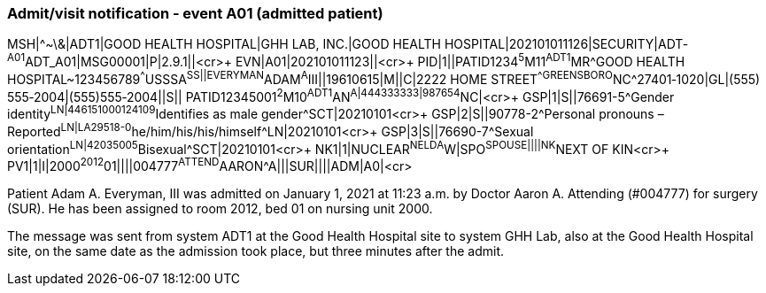 === Admit/visit notification ‑ event A01 (admitted patient)
[v291_section="3.5.1"]

[er7]
MSH|^~\&|ADT1|GOOD HEALTH HOSPITAL|GHH LAB, INC.|GOOD HEALTH HOSPITAL|202101011126|SECURITY|ADT­^A01^ADT_A01|MSG00001­|P|2.9.1||<cr>+
EVN|A01|202101011123||<cr>+
PID|1||PATID1234^5^M11^ADT1^MR^GOOD HEALTH HOSPITAL~123456789^^^USSSA^SS||EVERYMAN^ADAM^A^III||19610615|M­||C|2222 HOME STREET^^GREENSBORO^NC^27401‑1020|GL|(555) 555‑2004|(555)555‑2004||S||
PATID12345001^2^M10^ADT1^AN^A|444333333|9­87654^NC|<­cr>+
GSP|1|S||76691-5^Gender identity^LN|446151000124109^Identifies as male gender^SCT|20210101<cr>+
GSP|2|S||90778-2^Personal pronouns – Reported^LN|LA29518-0^he/him/his/his/himself^LN|20210101<cr>+
GSP|3|S||76690-7^Sexual orientation^LN|42035005^Bisexual^SCT|20210101<cr>+
NK1|1|NUCLEAR^NELDA^W|SPO^SPOUSE||||NK^NEXT OF KIN<cr>+
PV1|1|I|2000^2012^01||||004777^ATTEND^AARON^A|||SUR||­||ADM|A0­|<cr>

Patient Adam A. Everyman, III was admitted on January 1, 2021 at 11:23 a.m. by Doctor Aaron A. Attending (#004777) for surgery (SUR). He has been assigned to room 2012, bed 01 on nursing unit 2000.

The message was sent from system ADT1 at the Good Health Hospital site to system GHH Lab, also at the Good Health Hospital site, on the same date as the admission took place, but three minutes after the admit.

